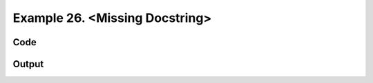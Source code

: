 
.. _example_traces_010:

Example 26. <Missing Docstring>
===============================




Code
~~~~

.. code-block:: python

    








Output
~~~~~~

.. code-block:: bash

        




